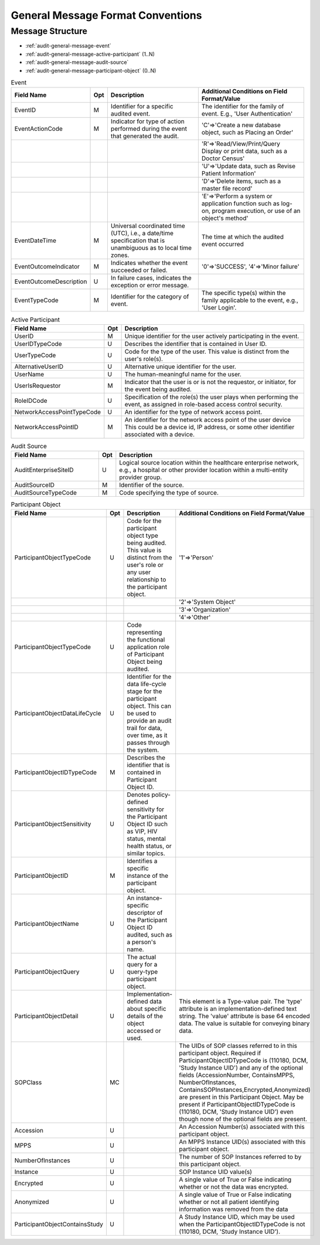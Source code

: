 General Message Format Conventions
==================================

Message Structure
-----------------

- :ref:`audit-general-message-event`
- :ref:`audit-general-message-active-participant` (1..N)
- :ref:`audit-general-message-audit-source`
- :ref:`audit-general-message-participant-object` (0..N)

.. csv-table:: Event
   :name: audit-general-message-event
   :widths: 15, 5, 40, 40
   :header: "Field Name", "Opt", "Description", "Additional Conditions on Field Format/Value"

   "EventID", "M", "Identifier for a specific audited event.", "The identifier for the family of event. E.g., 'User Authentication'"
   "EventActionCode", "M", "Indicator for type of action performed during the event that generated the audit.", "'C'⇒'Create a new database object, such as Placing an Order'"
   "", "", "", "'R'⇒'Read/View/Print/Query Display or print data, such as a Doctor Census'"
   "", "", "", "'U'⇒'Update data, such as Revise Patient Information'"
   "", "", "", "'D'⇒'Delete items, such as a master file record'"
   "", "", "", "'E'⇒'Perform a system or application function such as log-on, program execution, or use of an object's method'"
   "EventDateTime", "M", "Universal coordinated time (UTC), i.e., a date/time specification that is unambiguous as to local time zones.", "The time at which the audited event occurred"
   "EventOutcomeIndicator", "M", "Indicates whether the event succeeded or failed.", "'0'⇒'SUCCESS', '4'⇒'Minor failure'"
   "EventOutcomeDescription", "U", "In failure cases, indicates the exception or error message."
   "EventTypeCode", "M", "Identifier for the category of event.", "The specific type(s) within the family applicable to the event, e.g., 'User Login'."


.. csv-table:: Active Participant
   :name: audit-general-message-active-participant
   :widths: 30, 5, 65
   :header: "Field Name", "Opt", "Description"

   "UserID", "M", "Unique identifier for the user actively participating in the event."
   "UserIDTypeCode", "U", "Describes the identifier that is contained in User ID."
   "UserTypeCode", "U", "Code for the type of the user. This value is distinct from the user's role(s)."
   "AlternativeUserID", "U", "Alternative unique identifier for the user."
   "UserName", "U", "The human-meaningful name for the user."
   "UserIsRequestor", "M", "Indicator that the user is or is not the requestor, or initiator, for the event being audited."
   "RoleIDCode", "U", "Specification of the role(s) the user plays when performing the event, as assigned in role-based access control security."
   "NetworkAccessPointTypeCode", "U", "An identifier for the type of network access point."
   "NetworkAccessPointID", "M", "An identifier for the network access point of the user device This could be a device id, IP address, or some other identifier associated with a device."


.. csv-table:: Audit Source
   :name: audit-general-message-audit-source
   :widths: 30, 5, 65
   :header: "Field Name", "Opt", "Description"

   "AuditEnterpriseSiteID", "U", "Logical source location within the healthcare enterprise network, e.g., a hospital or other provider location within a multi-entity provider group."
   "AuditSourceID", "M", "Identifier of the source."
   "AuditSourceTypeCode", "M", "Code specifying the type of source."

.. csv-table:: Participant Object
   :name: audit-general-message-participant-object
   :widths: 15, 5, 40, 40
   :header: "Field Name", "Opt", "Description", "Additional Conditions on Field Format/Value"

   "ParticipantObjectTypeCode", "U", "Code for the participant object type being audited. This value is distinct from the user's role or any user relationship to the participant object.", "'1'⇒'Person'"
   "", "", "", "'2'⇒'System Object'"
   "", "", "", "'3'⇒'Organization'"
   "", "", "", "'4'⇒'Other'"
   "ParticipantObjectTypeCode", "U", "Code representing the functional application role of Participant Object being audited."
   "ParticipantObjectDataLifeCycle", "U", "Identifier for the data life-cycle stage for the participant object. This can be used to provide an audit trail for data, over time, as it passes through the system."
   "ParticipantObjectIDTypeCode", "M", "Describes the identifier that is contained in Participant Object ID."
   "ParticipantObjectSensitivity", "U", "Denotes policy-defined sensitivity for the Participant Object ID such as VIP, HIV status, mental health status, or similar topics."
   "ParticipantObjectID", "M", "Identifies a specific instance of the participant object."
   "ParticipantObjectName", "U", "An instance-specific descriptor of the Participant Object ID audited, such as a person's name."
   "ParticipantObjectQuery", "U", "The actual query for a query-type participant object."
   "ParticipantObjectDetail", "U", "Implementation-defined data about specific details of the object accessed or used.", "This element is a Type-value pair. The 'type' attribute is an implementation-defined text string. The 'value' attribute is base 64 encoded data. The value is suitable for conveying binary data."
   "SOPClass", "MC", "", "The UIDs of SOP classes referred to in this participant object. Required if ParticipantObjectIDTypeCode is (110180, DCM, 'Study Instance UID') and any of the optional fields (AccessionNumber, ContainsMPPS, NumberOfInstances, ContainsSOPInstances,Encrypted,Anonymized) are present in this Participant Object. May be present if ParticipantObjectIDTypeCode is (110180, DCM, 'Study Instance UID') even though none of the optional fields are present."
   "Accession", "U", "", "An Accession Number(s) associated with this participant object."
   "MPPS", "U", "", "An MPPS Instance UID(s) associated with this participant object."
   "NumberOfInstances", "U", "", "The number of SOP Instances referred to by this participant object."
   "Instance", "U", "", "SOP Instance UID value(s)"
   "Encrypted", "U", "", "A single value of True or False indicating whether or not the data was encrypted."
   "Anonymized", "U", "", "A single value of True or False indicating whether or not all patient identifying information was removed from the data"
   "ParticipantObjectContainsStudy", "U", "", "A Study Instance UID, which may be used when the ParticipantObjectIDTypeCode is not (110180, DCM, 'Study Instance UID')."